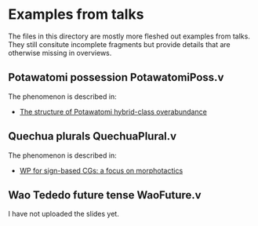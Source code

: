 * Examples from talks

The files in this directory are mostly more fleshed out examples from
talks. They still consitute incomplete fragments but provide details
that are otherwise missing in overviews.

** Potawatomi possession PotawatomiPoss.v

The phenomenon is described in:

- [[https://noah.diewald.me/files/aimm4poster.pdf][The structure of Potawatomi hybrid-class overabundance]]

** Quechua plurals QuechuaPlural.v

The phenomenon is described in:

- [[https://noah.diewald.me/files/diewald2018wp.pdf][WP for sign-based CGs: a focus on morphotactics]]

** Wao Tededo future tense WaoFuture.v

I have not uploaded the slides yet.



